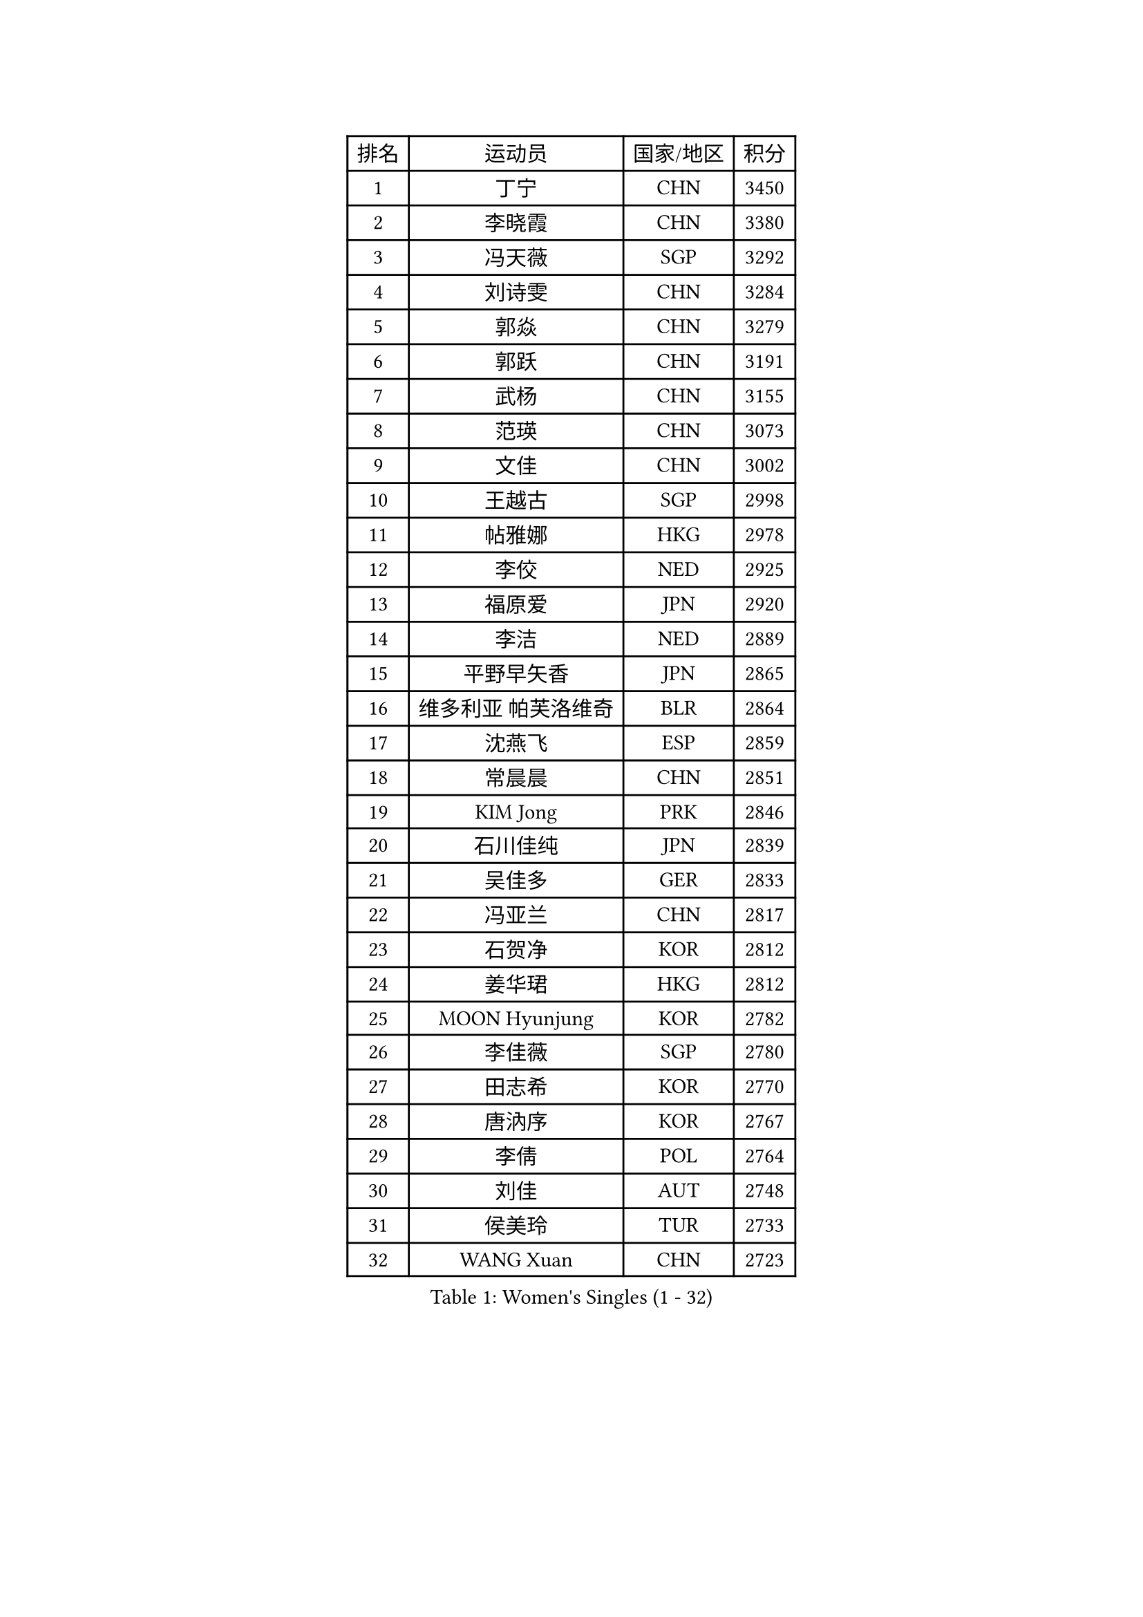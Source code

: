 
#set text(font: ("Courier New", "NSimSun"))
#figure(
  caption: "Women's Singles (1 - 32)",
    table(
      columns: 4,
      [排名], [运动员], [国家/地区], [积分],
      [1], [丁宁], [CHN], [3450],
      [2], [李晓霞], [CHN], [3380],
      [3], [冯天薇], [SGP], [3292],
      [4], [刘诗雯], [CHN], [3284],
      [5], [郭焱], [CHN], [3279],
      [6], [郭跃], [CHN], [3191],
      [7], [武杨], [CHN], [3155],
      [8], [范瑛], [CHN], [3073],
      [9], [文佳], [CHN], [3002],
      [10], [王越古], [SGP], [2998],
      [11], [帖雅娜], [HKG], [2978],
      [12], [李佼], [NED], [2925],
      [13], [福原爱], [JPN], [2920],
      [14], [李洁], [NED], [2889],
      [15], [平野早矢香], [JPN], [2865],
      [16], [维多利亚 帕芙洛维奇], [BLR], [2864],
      [17], [沈燕飞], [ESP], [2859],
      [18], [常晨晨], [CHN], [2851],
      [19], [KIM Jong], [PRK], [2846],
      [20], [石川佳纯], [JPN], [2839],
      [21], [吴佳多], [GER], [2833],
      [22], [冯亚兰], [CHN], [2817],
      [23], [石贺净], [KOR], [2812],
      [24], [姜华珺], [HKG], [2812],
      [25], [MOON Hyunjung], [KOR], [2782],
      [26], [李佳薇], [SGP], [2780],
      [27], [田志希], [KOR], [2770],
      [28], [唐汭序], [KOR], [2767],
      [29], [李倩], [POL], [2764],
      [30], [刘佳], [AUT], [2748],
      [31], [侯美玲], [TUR], [2733],
      [32], [WANG Xuan], [CHN], [2723],
    )
  )#pagebreak()

#set text(font: ("Courier New", "NSimSun"))
#figure(
  caption: "Women's Singles (33 - 64)",
    table(
      columns: 4,
      [排名], [运动员], [国家/地区], [积分],
      [33], [金景娥], [KOR], [2718],
      [34], [GAO Jun], [USA], [2717],
      [35], [朴美英], [KOR], [2701],
      [36], [LEE Eunhee], [KOR], [2700],
      [37], [#text(gray, "LAU Sui Fei")], [HKG], [2686],
      [38], [LI Xue], [FRA], [2685],
      [39], [石垣优香], [JPN], [2684],
      [40], [藤井宽子], [JPN], [2674],
      [41], [YOON Sunae], [KOR], [2672],
      [42], [YAO Yan], [CHN], [2672],
      [43], [李晓丹], [CHN], [2656],
      [44], [IVANCAN Irene], [GER], [2645],
      [45], [徐孝元], [KOR], [2644],
      [46], [SUN Beibei], [SGP], [2627],
      [47], [LANG Kristin], [GER], [2614],
      [48], [VACENOVSKA Iveta], [CZE], [2612],
      [49], [SCHALL Elke], [GER], [2589],
      [50], [若宫三纱子], [JPN], [2585],
      [51], [梁夏银], [KOR], [2573],
      [52], [于梦雨], [SGP], [2572],
      [53], [SONG Maeum], [KOR], [2570],
      [54], [TIKHOMIROVA Anna], [RUS], [2565],
      [55], [克里斯蒂娜 托特], [HUN], [2555],
      [56], [ODOROVA Eva], [SVK], [2553],
      [57], [YAMANASHI Yuri], [JPN], [2546],
      [58], [POTA Georgina], [HUN], [2542],
      [59], [WU Xue], [DOM], [2538],
      [60], [MONTEIRO DODEAN Daniela], [ROU], [2537],
      [61], [MIKHAILOVA Polina], [RUS], [2535],
      [62], [PASKAUSKIENE Ruta], [LTU], [2517],
      [63], [ERDELJI Anamaria], [SRB], [2503],
      [64], [WANG Chen], [CHN], [2501],
    )
  )#pagebreak()

#set text(font: ("Courier New", "NSimSun"))
#figure(
  caption: "Women's Singles (65 - 96)",
    table(
      columns: 4,
      [排名], [运动员], [国家/地区], [积分],
      [65], [HUANG Yi-Hua], [TPE], [2501],
      [66], [LEE I-Chen], [TPE], [2497],
      [67], [倪夏莲], [LUX], [2493],
      [68], [伊丽莎白 萨玛拉], [ROU], [2488],
      [69], [PAVLOVICH Veronika], [BLR], [2484],
      [70], [#text(gray, "LIN Ling")], [HKG], [2483],
      [71], [KANG Misoon], [KOR], [2481],
      [72], [STEFANOVA Nikoleta], [ITA], [2479],
      [73], [LI Qiangbing], [AUT], [2479],
      [74], [FEHER Gabriela], [SRB], [2479],
      [75], [ZHU Fang], [ESP], [2469],
      [76], [BARTHEL Zhenqi], [GER], [2469],
      [77], [郑怡静], [TPE], [2466],
      [78], [#text(gray, "张瑞")], [HKG], [2462],
      [79], [福冈春菜], [JPN], [2459],
      [80], [KIM Hye Song], [PRK], [2456],
      [81], [STRBIKOVA Renata], [CZE], [2456],
      [82], [FADEEVA Oxana], [RUS], [2456],
      [83], [朱雨玲], [CHN], [2447],
      [84], [DVORAK Galia], [ESP], [2442],
      [85], [BILENKO Tetyana], [UKR], [2429],
      [86], [森田美咲], [JPN], [2419],
      [87], [MISIKONYTE Lina], [LTU], [2412],
      [88], [PESOTSKA Margaryta], [UKR], [2411],
      [89], [EKHOLM Matilda], [SWE], [2405],
      [90], [SOLJA Amelie], [AUT], [2404],
      [91], [BEH Lee Wei], [MAS], [2399],
      [92], [RAO Jingwen], [CHN], [2391],
      [93], [CHOI Moonyoung], [KOR], [2391],
      [94], [LOVAS Petra], [HUN], [2382],
      [95], [#text(gray, "HAN Hye Song")], [PRK], [2380],
      [96], [JIA Jun], [CHN], [2375],
    )
  )#pagebreak()

#set text(font: ("Courier New", "NSimSun"))
#figure(
  caption: "Women's Singles (97 - 128)",
    table(
      columns: 4,
      [排名], [运动员], [国家/地区], [积分],
      [97], [PARTYKA Natalia], [POL], [2362],
      [98], [#text(gray, "BAKULA Andrea")], [CRO], [2350],
      [99], [NTOULAKI Ekaterina], [GRE], [2345],
      [100], [SHIM Serom], [KOR], [2334],
      [101], [SKOV Mie], [DEN], [2329],
      [102], [XIAN Yifang], [FRA], [2329],
      [103], [#text(gray, "HIURA Reiko")], [JPN], [2326],
      [104], [TODOROVIC Andrea], [SRB], [2320],
      [105], [木子], [CHN], [2314],
      [106], [NG Wing Nam], [HKG], [2313],
      [107], [GANINA Svetlana], [RUS], [2303],
      [108], [TANIOKA Ayuka], [JPN], [2300],
      [109], [WU Yue], [USA], [2292],
      [110], [TAN Wenling], [ITA], [2278],
      [111], [XU Jie], [POL], [2277],
      [112], [RAMIREZ Sara], [ESP], [2267],
      [113], [TASHIRO Saki], [JPN], [2263],
      [114], [李皓晴], [HKG], [2260],
      [115], [AMBRUS Krisztina], [HUN], [2253],
      [116], [陈思羽], [TPE], [2252],
      [117], [HE Sirin], [TUR], [2252],
      [118], [GRUNDISCH Carole], [FRA], [2239],
      [119], [TIMINA Elena], [NED], [2238],
      [120], [PROKHOROVA Yulia], [RUS], [2231],
      [121], [#text(gray, "MATTENET Audrey")], [FRA], [2231],
      [122], [STEFANSKA Kinga], [POL], [2230],
      [123], [佩特丽莎 索尔佳], [GER], [2221],
      [124], [单晓娜], [GER], [2220],
      [125], [ZHENG Jiaqi], [USA], [2216],
      [126], [塔玛拉 鲍罗斯], [CRO], [2213],
      [127], [SIBLEY Kelly], [ENG], [2201],
      [128], [PRIVALOVA Alexandra], [BLR], [2198],
    )
  )